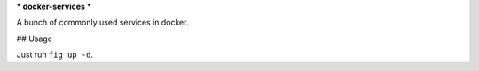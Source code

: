 ***
docker-services
***

A bunch of commonly used services in docker.

## Usage

Just run ``fig up -d``.
